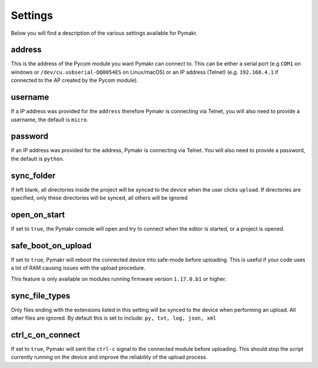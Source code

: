 Settings
========

Below you will find a description of the various settings available for
Pymakr.

address
-------

This is the address of the Pycom module you want Pymakr can connect to.
This can be either a serial port (e.g ``COM1`` on windows or
``/dev/cu.usbserial-DQ0054ES`` on Linux/macOS) or an IP address (Telnet)
(e.g. ``192.168.4.1`` if connected to the AP created by the Pycom
module).

username
--------

If a IP address was provided for the ``address`` therefore Pymakr is
connecting via Telnet, you will also need to provide a username, the
default is ``micro``.

password
--------

If an IP address was provided for the address, Pymakr is connecting via
Telnet. You will also need to provide a password, the default is
``python``.

sync_folder
-----------

If left blank, all directories inside the project will be synced to the
device when the user clicks ``upload``. If directories are specified,
only these directories will be synced, all others will be ignored

open_on_start
-------------

If set to ``true``, the Pymakr console will open and try to connect when
the editor is started, or a project is opened.

safe_boot_on_upload
-------------------

If set to ``true``, Pymakr will reboot the connected device into
safe-mode before uploading. This is useful if your code uses a lot of
RAM causing issues with the upload procedure.

This feature is only available on modules running firmware version
``1.17.0.b1`` or higher.

sync_file_types
---------------

Only files ending with the extensions listed in this setting will be
synced to the device when performing an upload. All other files are
ignored. By default this is set to include: ``py, txt, log, json, xml``

ctrl_c_on_connect
-----------------

If set to ``true``, Pymakr will sent the ``ctrl-c`` signal to the
connected module before uploading. This should stop the script currently
running on the device and improve the reliability of the upload process.
